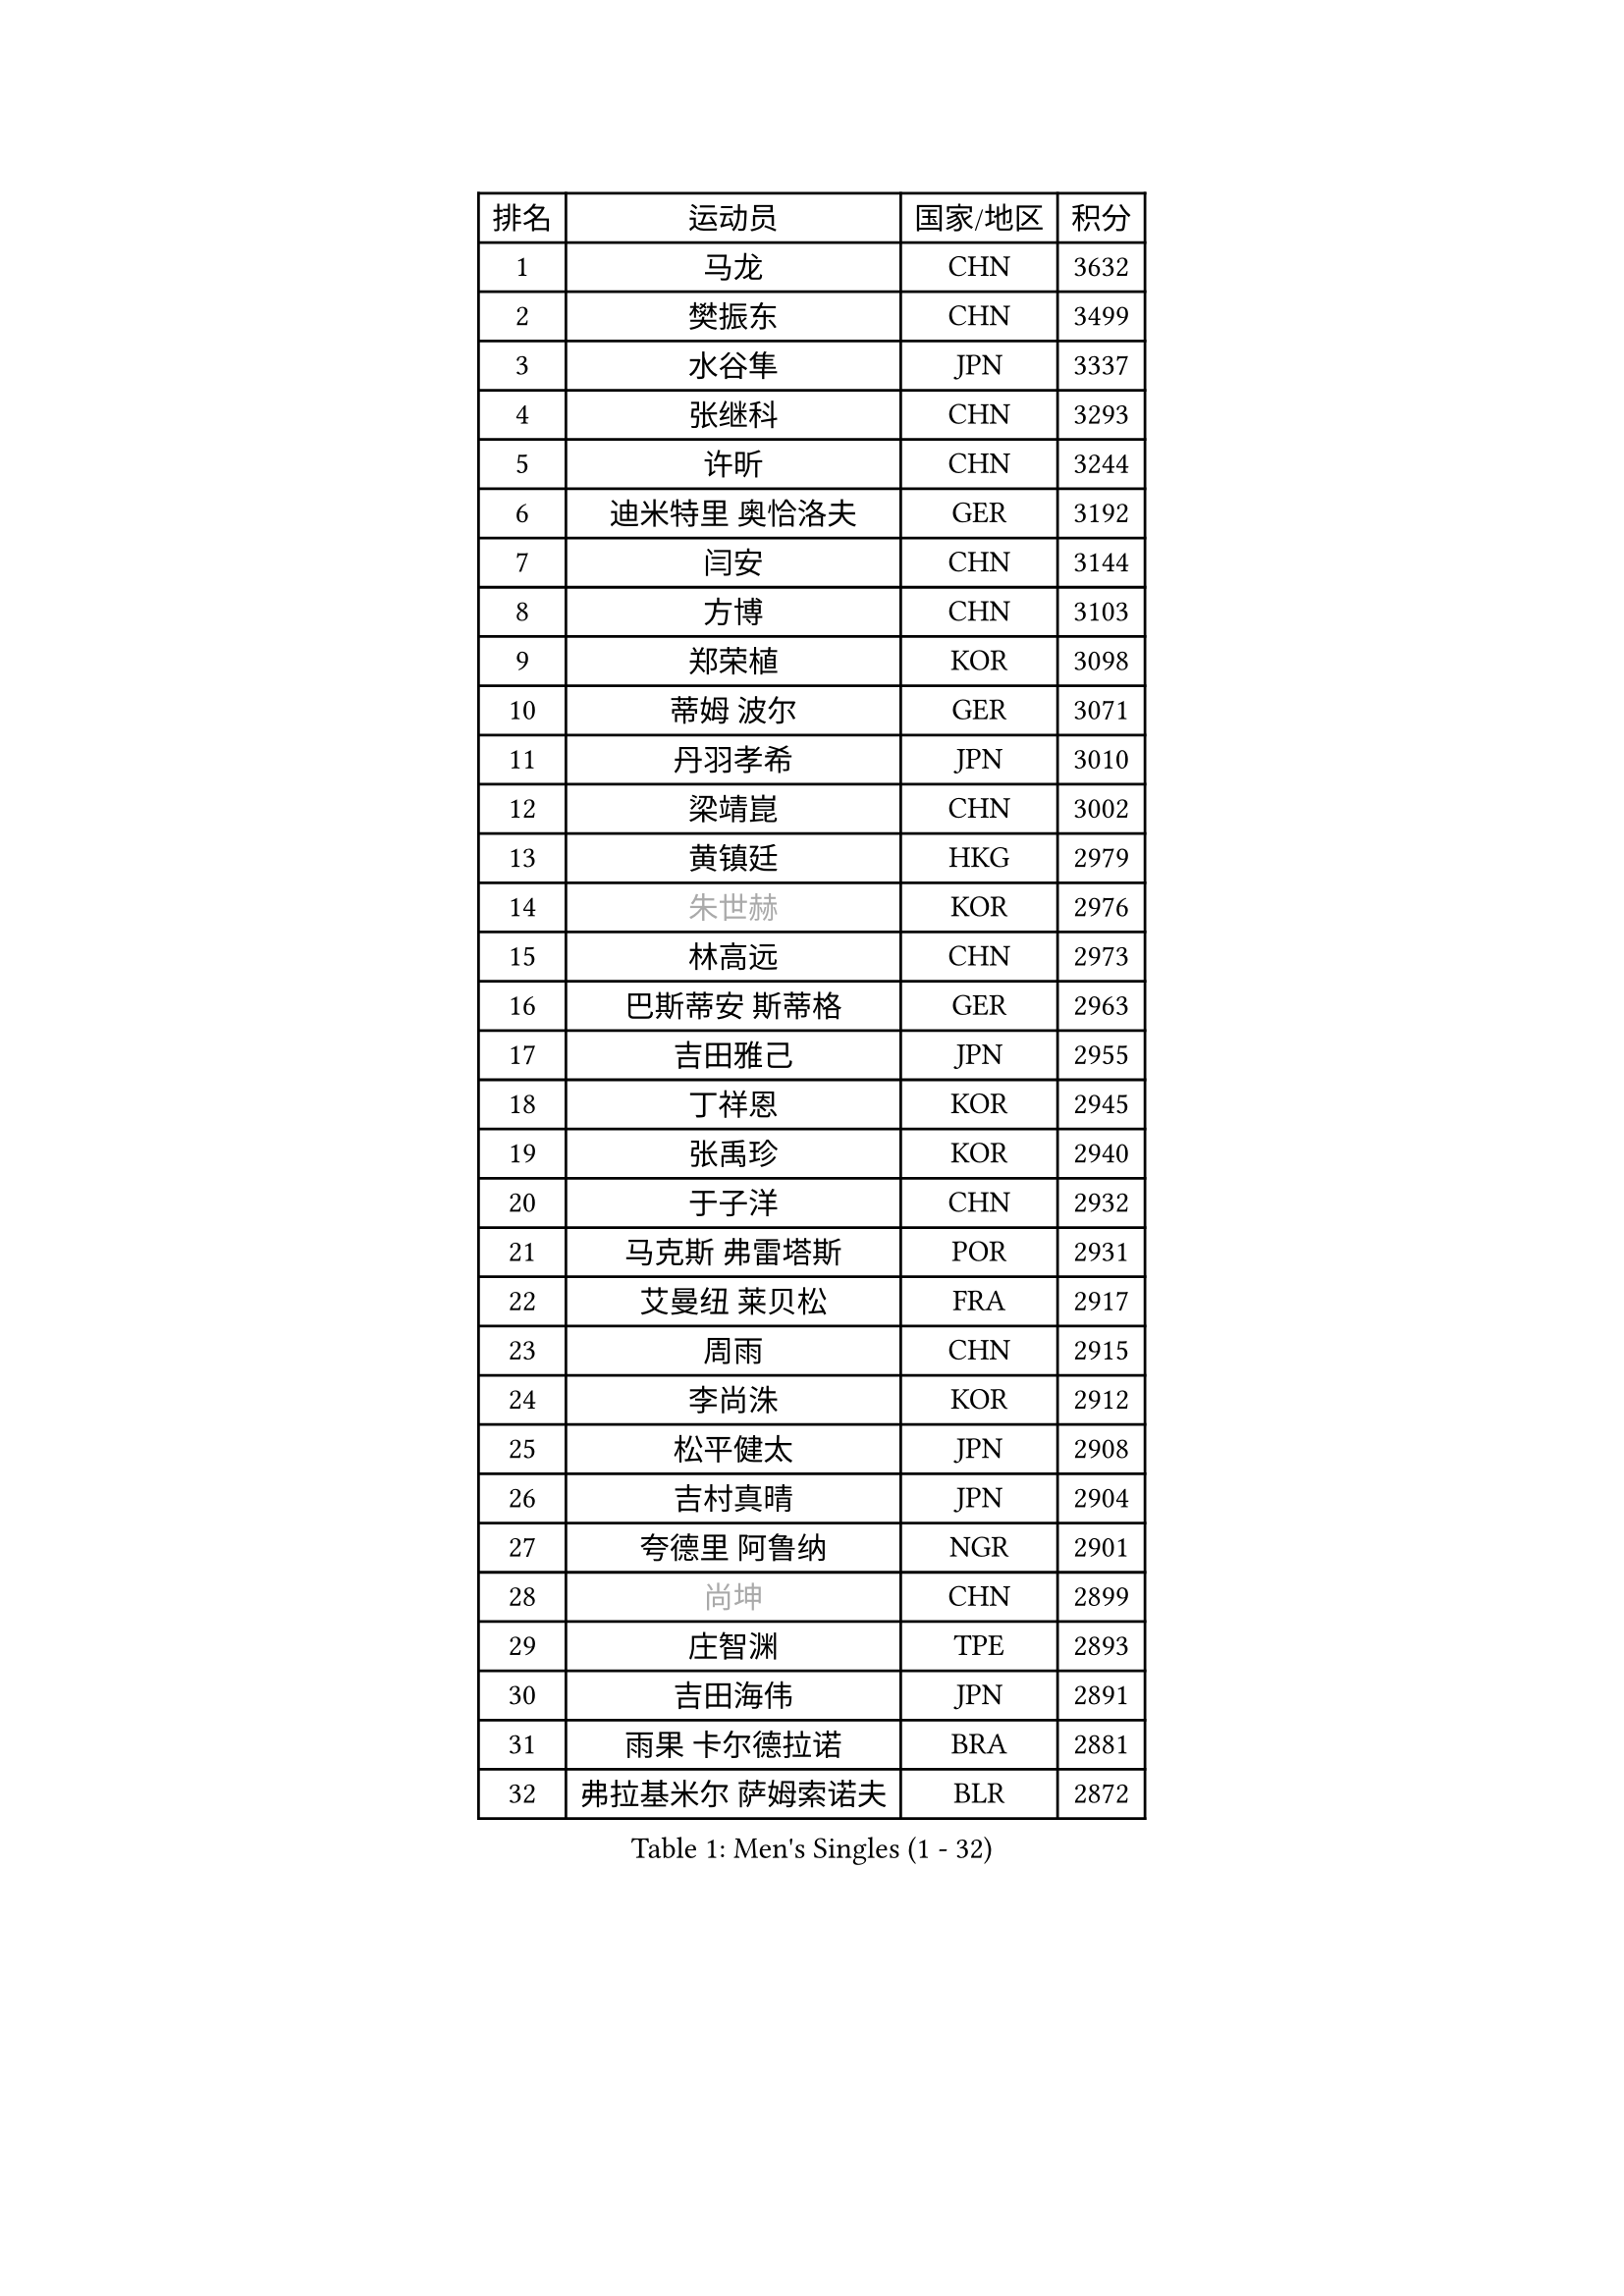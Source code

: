 
#set text(font: ("Courier New", "NSimSun"))
#figure(
  caption: "Men's Singles (1 - 32)",
    table(
      columns: 4,
      [排名], [运动员], [国家/地区], [积分],
      [1], [马龙], [CHN], [3632],
      [2], [樊振东], [CHN], [3499],
      [3], [水谷隼], [JPN], [3337],
      [4], [张继科], [CHN], [3293],
      [5], [许昕], [CHN], [3244],
      [6], [迪米特里 奥恰洛夫], [GER], [3192],
      [7], [闫安], [CHN], [3144],
      [8], [方博], [CHN], [3103],
      [9], [郑荣植], [KOR], [3098],
      [10], [蒂姆 波尔], [GER], [3071],
      [11], [丹羽孝希], [JPN], [3010],
      [12], [梁靖崑], [CHN], [3002],
      [13], [黄镇廷], [HKG], [2979],
      [14], [#text(gray, "朱世赫")], [KOR], [2976],
      [15], [林高远], [CHN], [2973],
      [16], [巴斯蒂安 斯蒂格], [GER], [2963],
      [17], [吉田雅己], [JPN], [2955],
      [18], [丁祥恩], [KOR], [2945],
      [19], [张禹珍], [KOR], [2940],
      [20], [于子洋], [CHN], [2932],
      [21], [马克斯 弗雷塔斯], [POR], [2931],
      [22], [艾曼纽 莱贝松], [FRA], [2917],
      [23], [周雨], [CHN], [2915],
      [24], [李尚洙], [KOR], [2912],
      [25], [松平健太], [JPN], [2908],
      [26], [吉村真晴], [JPN], [2904],
      [27], [夸德里 阿鲁纳], [NGR], [2901],
      [28], [#text(gray, "尚坤")], [CHN], [2899],
      [29], [庄智渊], [TPE], [2893],
      [30], [吉田海伟], [JPN], [2891],
      [31], [雨果 卡尔德拉诺], [BRA], [2881],
      [32], [弗拉基米尔 萨姆索诺夫], [BLR], [2872],
    )
  )#pagebreak()

#set text(font: ("Courier New", "NSimSun"))
#figure(
  caption: "Men's Singles (33 - 64)",
    table(
      columns: 4,
      [排名], [运动员], [国家/地区], [积分],
      [33], [LI Ping], [QAT], [2870],
      [34], [马蒂亚斯 法尔克], [SWE], [2869],
      [35], [村松雄斗], [JPN], [2864],
      [36], [帕特里克 弗朗西斯卡], [GER], [2855],
      [37], [#text(gray, "唐鹏")], [HKG], [2846],
      [38], [徐晨皓], [CHN], [2844],
      [39], [西蒙 高兹], [FRA], [2837],
      [40], [利亚姆 皮切福德], [ENG], [2832],
      [41], [克里斯坦 卡尔松], [SWE], [2831],
      [42], [高宁], [SGP], [2828],
      [43], [陈卫星], [AUT], [2828],
      [44], [博扬 托基奇], [SLO], [2823],
      [45], [上田仁], [JPN], [2822],
      [46], [雅克布 迪亚斯], [POL], [2821],
      [47], [GERELL Par], [SWE], [2820],
      [48], [蒂亚戈 阿波罗尼亚], [POR], [2819],
      [49], [WALTHER Ricardo], [GER], [2806],
      [50], [卢文 菲鲁斯], [GER], [2803],
      [51], [朴申赫], [PRK], [2801],
      [52], [大岛祐哉], [JPN], [2801],
      [53], [帕纳吉奥迪斯 吉奥尼斯], [GRE], [2797],
      [54], [WANG Zengyi], [POL], [2796],
      [55], [#text(gray, "塩野真人")], [JPN], [2795],
      [56], [乔纳森 格罗斯], [DEN], [2794],
      [57], [#text(gray, "李廷佑")], [KOR], [2791],
      [58], [罗伯特 加尔多斯], [AUT], [2789],
      [59], [KOU Lei], [UKR], [2788],
      [60], [赵胜敏], [KOR], [2785],
      [61], [斯特凡 菲格尔], [AUT], [2784],
      [62], [HO Kwan Kit], [HKG], [2783],
      [63], [#text(gray, "LI Hu")], [SGP], [2772],
      [64], [MATTENET Adrien], [FRA], [2772],
    )
  )#pagebreak()

#set text(font: ("Courier New", "NSimSun"))
#figure(
  caption: "Men's Singles (65 - 96)",
    table(
      columns: 4,
      [排名], [运动员], [国家/地区], [积分],
      [65], [林钟勋], [KOR], [2769],
      [66], [奥马尔 阿萨尔], [EGY], [2769],
      [67], [周恺], [CHN], [2768],
      [68], [OUAICHE Stephane], [ALG], [2765],
      [69], [MONTEIRO Joao], [POR], [2763],
      [70], [贝内迪克特 杜达], [GER], [2762],
      [71], [王臻], [CAN], [2758],
      [72], [陈建安], [TPE], [2756],
      [73], [SHIBAEV Alexander], [RUS], [2756],
      [74], [沙拉特 卡马尔 阿昌塔], [IND], [2753],
      [75], [江天一], [HKG], [2747],
      [76], [LAM Siu Hang], [HKG], [2741],
      [77], [安东 卡尔伯格], [SWE], [2738],
      [78], [金珉锡], [KOR], [2735],
      [79], [汪洋], [SVK], [2734],
      [80], [阿德里安 克里桑], [ROU], [2734],
      [81], [TAZOE Kenta], [JPN], [2734],
      [82], [哈米特 德赛], [IND], [2733],
      [83], [雅罗斯列夫 扎姆登科], [UKR], [2723],
      [84], [托米斯拉夫 普卡], [CRO], [2723],
      [85], [周启豪], [CHN], [2722],
      [86], [PERSSON Jon], [SWE], [2719],
      [87], [廖振珽], [TPE], [2719],
      [88], [张本智和], [JPN], [2715],
      [89], [森园政崇], [JPN], [2714],
      [90], [安德烈 加奇尼], [CRO], [2712],
      [91], [KONECNY Tomas], [CZE], [2709],
      [92], [ANDERSSON Harald], [SWE], [2705],
      [93], [詹斯 伦德奎斯特], [SWE], [2696],
      [94], [#text(gray, "吴尚垠")], [KOR], [2695],
      [95], [TAKAKIWA Taku], [JPN], [2692],
      [96], [WANG Xi], [GER], [2690],
    )
  )#pagebreak()

#set text(font: ("Courier New", "NSimSun"))
#figure(
  caption: "Men's Singles (97 - 128)",
    table(
      columns: 4,
      [排名], [运动员], [国家/地区], [积分],
      [97], [及川瑞基], [JPN], [2689],
      [98], [MATSUDAIRA Kenji], [JPN], [2688],
      [99], [ELOI Damien], [FRA], [2688],
      [100], [MACHI Asuka], [JPN], [2684],
      [101], [KANG Dongsoo], [KOR], [2683],
      [102], [奥维迪乌 伊奥内斯库], [ROU], [2683],
      [103], [VLASOV Grigory], [RUS], [2681],
      [104], [SAKAI Asuka], [JPN], [2678],
      [105], [#text(gray, "HE Zhiwen")], [ESP], [2678],
      [106], [ROBLES Alvaro], [ESP], [2678],
      [107], [KIM Donghyun], [KOR], [2678],
      [108], [SZOCS Hunor], [ROU], [2676],
      [109], [HABESOHN Daniel], [AUT], [2676],
      [110], [诺沙迪 阿拉米扬], [IRI], [2672],
      [111], [ROBINOT Quentin], [FRA], [2671],
      [112], [吉村和弘], [JPN], [2670],
      [113], [GERALDO Joao], [POR], [2667],
      [114], [CANTERO Jesus], [ESP], [2665],
      [115], [DRINKHALL Paul], [ENG], [2662],
      [116], [PARK Ganghyeon], [KOR], [2660],
      [117], [基里尔 格拉西缅科], [KAZ], [2658],
      [118], [特里斯坦 弗洛雷], [FRA], [2657],
      [119], [王楚钦], [CHN], [2650],
      [120], [GHOSH Soumyajit], [IND], [2649],
      [121], [FANG Yinchi], [CHN], [2649],
      [122], [MACHADO Carlos], [ESP], [2647],
      [123], [SAMBE Kohei], [JPN], [2647],
      [124], [ZHAI Yujia], [DEN], [2646],
      [125], [PAPAGEORGIOU Konstantinos], [GRE], [2646],
      [126], [达科 约奇克], [SLO], [2646],
      [127], [OLAH Benedek], [FIN], [2642],
      [128], [朱霖峰], [CHN], [2642],
    )
  )